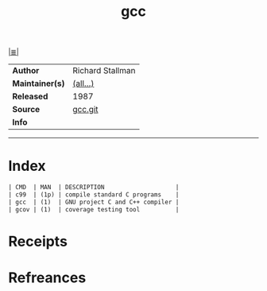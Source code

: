 # File           : cix-gcc.org
# Created        : <2017-08-05 Sat 00:38:47 BST>
# Modified       : <2017-9-03 Sun 08:34:09 BST> sharlatan
# Author         : sharlatan
# Maintainer(s)  :
# Sinopsis       : Various compilers (C, C++, Objective-C, Java, ...)

#+OPTIONS: num:nil

[[file:../cix-main.org][|≣|]]
#+TITLE: gcc
|-----------------+------------------|
| *Author*        | Richard Stallman |
| *Maintainer(s)* | [[https://gcc.gnu.org/git/?p=gcc.git;a=blob;f=MAINTAINERS;h=7effec1287f768759873bc81da543e72b572b1c4;hb=HEAD][(all...)]]         |
| *Released*      | 1987             |
| *Source*        | [[https://gcc.gnu.org/git/?p=gcc.git;a=summary][gcc.git]]          |
| *Info*          |                  |
|-----------------+------------------|


-----
* Index
#+BEGIN_SRC sh  :results value org output replace :exports results
../cix-stat.sh mandoc gcc
#+END_SRC

#+RESULTS:
#+BEGIN_SRC org
| CMD  | MAN  | DESCRIPTION                    |
| c99  | (1p) | compile standard C programs    |
| gcc  | (1)  | GNU project C and C++ compiler |
| gcov | (1)  | coverage testing tool          |
#+END_SRC

* Receipts
* Refreances

# End of cix-gcc.org
